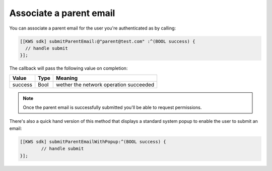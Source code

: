 Associate a parent email
========================

You can associate a parent email for the user you're authenticated as by calling:

.. code-block:: objective-c

  [[KWS sdk] submitParentEmail:@"parent@test.com" :^(BOOL success) {
    // handle submit
  }];

The callback will pass the following value on completion:

========= ==== ======
Value     Type Meaning
========= ==== ======
success   Bool wether the network operation succeeded
========= ==== ======

.. note::

  Once the parent email is successfully submitted you'll be able to request permissions.

There's also a quick hand version of this method that displays a standard system popup to enable the user to submit an email:

.. code-block:: objective-c

  [[KWS sdk] submitParentEmailWithPopup:^(BOOL success) {
	  // handle submit
  }];
